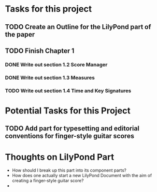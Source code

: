 * Tasks for this project
** TODO Create an Outline for the LilyPond part of the paper
** TODO Finish Chapter 1
*** DONE Write out section 1.2 Score Manager
    CLOSED: [2018-05-27 Sun 14:19]
*** DONE Write out section 1.3 Measures
    CLOSED: [2018-05-27 Sun 14:22]
*** TODO Write out section 1.4 Time and Key Signatures

* Potential Tasks for this Project
** TODO Add part for typesetting and editorial conventions for finger-style guitar scores

* Thoughts on LilyPond Part
  - How should I break up this part into its component parts?
  - How does one actually start a new LilyPond Document with the aim
    of creating a finger-style guitar score?
  - 

** 
